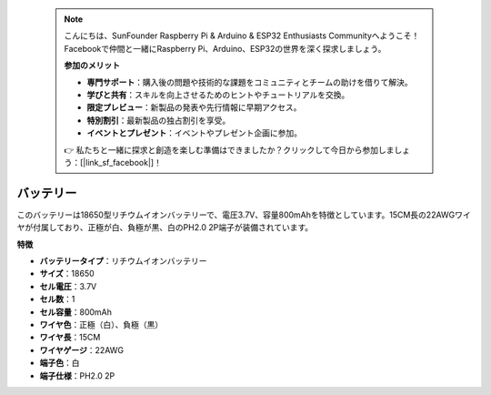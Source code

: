  .. note::

    こんにちは、SunFounder Raspberry Pi & Arduino & ESP32 Enthusiasts Communityへようこそ！Facebookで仲間と一緒にRaspberry Pi、Arduino、ESP32の世界を深く探求しましょう。

    **参加のメリット**

    - **専門サポート**：購入後の問題や技術的な課題をコミュニティとチームの助けを借りて解決。
    - **学びと共有**：スキルを向上させるためのヒントやチュートリアルを交換。
    - **限定プレビュー**：新製品の発表や先行情報に早期アクセス。
    - **特別割引**：最新製品の独占割引を享受。
    - **イベントとプレゼント**：イベントやプレゼント企画に参加。

    👉 私たちと一緒に探求と創造を楽しむ準備はできましたか？クリックして今日から参加しましょう：[|link_sf_facebook|]！

バッテリー
================

.. image:: img/18650_battery.png
    :width: 200
    :align: center

このバッテリーは18650型リチウムイオンバッテリーで、電圧3.7V、容量800mAhを特徴としています。15CM長の22AWGワイヤが付属しており、正極が白、負極が黒、白のPH2.0 2P端子が装備されています。

**特徴**

* **バッテリータイプ**：リチウムイオンバッテリー
* **サイズ**：18650
* **セル電圧**：3.7V
* **セル数**：1
* **セル容量**：800mAh
* **ワイヤ色**：正極（白）、負極（黒）
* **ワイヤ長**：15CM
* **ワイヤゲージ**：22AWG
* **端子色**：白
* **端子仕様**：PH2.0 2P
